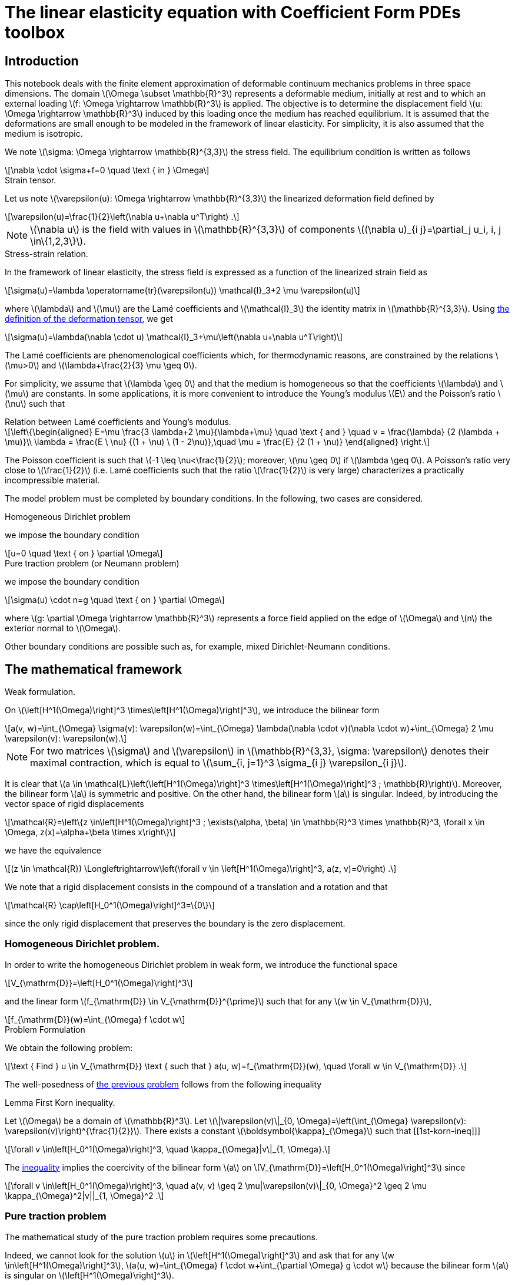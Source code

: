 :cfpdes: Coefficient Form PDEs 
= The linear elasticity equation with {cfpdes} toolbox
:feelpp: Feel++
:stem: latexmath
:page-jupyter: true

== Introduction

This notebook deals with the finite element approximation of deformable continuum mechanics problems in three space dimensions. 
The domain stem:[\Omega \subset \mathbb{R}^3] represents a deformable medium, initially at rest and to which an external loading stem:[f: \Omega \rightarrow \mathbb{R}^3] is applied. 
The objective is to determine the displacement field stem:[u: \Omega \rightarrow \mathbb{R}^3] induced by this loading once the medium has reached equilibrium. 
It is assumed that the deformations are small enough to be modeled in the framework of linear elasticity. 
For simplicity, it is also assumed that the medium is isotropic.

We note stem:[\sigma: \Omega \rightarrow \mathbb{R}^{3,3}] the stress field. 
The equilibrium condition is written as follows
[stem]
++++
\nabla \cdot \sigma+f=0 \quad \text { in } \Omega
++++

.Strain tensor.
[.def#def:deformation]
****
Let us note stem:[\varepsilon(u): \Omega \rightarrow \mathbb{R}^{3,3}] the linearized deformation field defined by

[[eq-def-epsilon]]
[stem]
++++
\varepsilon(u)=\frac{1}{2}\left(\nabla u+\nabla u^T\right) .
++++
****

NOTE: stem:[\nabla u] is the field with values in stem:[\mathbb{R}^{3,3}] of components stem:[(\nabla u)_{i j}=\partial_j u_i, i, j \in\{1,2,3\}].

.Stress-strain relation.
[.def#def:stress]
****
In the framework of linear elasticity, the stress field is expressed as a function of the linearized strain field as
[stem]
++++
\sigma(u)=\lambda \operatorname{tr}(\varepsilon(u)) \mathcal{I}_3+2 \mu \varepsilon(u)
++++
where stem:[\lambda] and stem:[\mu] are the Lamé coefficients and stem:[\mathcal{I}_3] the identity matrix in stem:[\mathbb{R}^{3,3}]. Using <<eq-def-epsilon, the definition of the deformation tensor>>, we get
[stem]
++++
\sigma(u)=\lambda(\nabla \cdot u) \mathcal{I}_3+\mu\left(\nabla u+\nabla u^T\right)
++++
****

The Lamé coefficients are phenomenological coefficients which, for thermodynamic reasons, are constrained by the relations stem:[\mu>0] and stem:[\lambda+\frac{2}{3} \mu \geq 0]. 

For simplicity, we assume that stem:[\lambda \geq 0] and that the medium is homogeneous so that the coefficients stem:[\lambda] and stem:[\mu] are constants. 
In some applications, it is more convenient to introduce the Young's modulus stem:[E] and the Poisson's ratio stem:[\nu] such that

.Relation between Lamé coefficients and Young's modulus.
[.prop#prop:young]
****
[stem]
++++
\left\{\begin{aligned}
E=\mu \frac{3 \lambda+2 \mu}{\lambda+\mu} \quad \text { and } \quad v = \frac{\lambda} {2  (\lambda + \mu)}\\
\lambda = \frac{E \ \nu} {(1 + \nu) \ (1 - 2\nu)},\quad \mu = \frac{E} {2  (1 + \nu)}

\end{aligned}
\right.
++++
****

The Poisson coefficient is such that stem:[-1 \leq \nu<\frac{1}{2}]; moreover, stem:[\nu \geq 0] if stem:[\lambda \geq 0]. A Poisson's ratio very close to stem:[\frac{1}{2}] (i.e. Lamé coefficients such that the ratio stem:[\frac{1}{2}] is very large) characterizes a practically incompressible material.

The model problem  must be completed by boundary conditions. In the following, two cases are considered.

.Homogeneous Dirichlet problem
[.def#def:dirichlet]  
****
we impose the boundary condition
[stem]
++++
u=0 \quad \text { on } \partial \Omega
++++
****

.Pure traction problem (or Neumann problem)
[.def#def:neumann] 
****
we impose the boundary condition
[stem]
++++
\sigma(u) \cdot n=g \quad \text { on } \partial \Omega
++++
where stem:[g: \partial \Omega \rightarrow \mathbb{R}^3] represents a force field applied on the edge of stem:[\Omega] and stem:[n] the exterior normal to stem:[\Omega].
****

Other boundary conditions are possible such as, for example, mixed Dirichlet-Neumann conditions.

== The mathematical framework

.Weak formulation.
[.def#eq-def-a]
****
On stem:[\left[H^1(\Omega)\right\]^3 \times\left[H^1(\Omega)\right\]^3], we introduce the bilinear form 
[stem]
++++
a(v, w)=\int_{\Omega} \sigma(v): \varepsilon(w)=\int_{\Omega} \lambda(\nabla \cdot v)(\nabla \cdot w)+\int_{\Omega} 2 \mu \varepsilon(v): \varepsilon(w).
++++
****

NOTE: For two matrices stem:[\sigma] and stem:[\varepsilon] in stem:[\mathbb{R}^{3,3}, \sigma: \varepsilon] denotes their maximal contraction, which is equal to stem:[\sum_{i, j=1}^3 \sigma_{i j} \varepsilon_{i j}].

It is clear that stem:[a \in \mathcal{L}\left(\left[H^1(\Omega)\right\]^3 \times\left[H^1(\Omega)\right\]^3 ; \mathbb{R}\right)]. 
Moreover, the bilinear form stem:[a] is symmetric and positive. 
On the other hand, the bilinear form stem:[a] is singular. 
Indeed, by introducing the vector space of rigid displacements

[stem]
++++
\mathcal{R}=\left\{z \in\left[H^1(\Omega)\right]^3 ; \exists(\alpha, \beta) \in \mathbb{R}^3 \times \mathbb{R}^3, \forall x \in \Omega, z(x)=\alpha+\beta \times x\right\}
++++

we have the equivalence

[stem]
++++
(z \in \mathcal{R}) \Longleftrightarrow\left(\forall v \in \left[H^1(\Omega)\right]^3, a(z, v)=0\right) .
++++

We note that a rigid displacement consists in the compound of a translation and a rotation and that
[stem]
++++
\mathcal{R} \cap\left[H_0^1(\Omega)\right]^3=\{0\}
++++

since the only rigid displacement that preserves the boundary is the zero displacement.

=== Homogeneous Dirichlet problem. 

In order to write the homogeneous Dirichlet problem in weak form, we introduce the functional space
[stem]
++++
V_{\mathrm{D}}=\left[H_0^1(\Omega)\right]^3
++++
and the linear form stem:[f_{\mathrm{D}} \in V_{\mathrm{D}}^{\prime}] such that for any stem:[w \in V_{\mathrm{D}}],
[stem]
++++
f_{\mathrm{D}}(w)=\int_{\Omega} f \cdot w
++++


.Problem Formulation
[.prob#eq-problem-D]
****
We obtain the following problem:
[stem]
++++
\text { Find } u \in V_{\mathrm{D}} \text { such that } 
a(u, w)=f_{\mathrm{D}}(w), \quad \forall w \in V_{\mathrm{D}} .
++++
****


The well-posedness of <<eq-problem-D,the previous problem>> follows from the following inequality

.Lemma First Korn inequality. 
[.lem#lem:1st-korn-ineq]
****
Let stem:[\Omega] be a domain of stem:[\mathbb{R}^3]. Let stem:[\|\varepsilon(v)\|_{0, \Omega}=\left(\int_{\Omega} \varepsilon(v): \varepsilon(v)\right)^{\frac{1}{2}}]. There exists a constant stem:[\boldsymbol{\kappa}_{\Omega}] such that
[[1st-korn-ineq]]]
[stem]
++++
\forall v \in\left[H_0^1(\Omega)\right]^3, \quad \kappa_{\Omega}|v\|_{1, \Omega}.
++++
****

The <<1st-korn-ineq,inequality>> implies the coercivity of the bilinear form stem:[a] on stem:[V_{\mathrm{D}}=\left[H_0^1(\Omega)\right\]^3] since
[stem]
++++
\forall v \in\left[H_0^1(\Omega)\right]^3, \quad a(v, v) \geq 2 \mu|\varepsilon(v)\|_{0, \Omega}^2 \geq 2 \mu \kappa_{\Omega}^2|v||_{1, \Omega}^2 .
++++

=== Pure traction problem 

The mathematical study of the pure traction problem requires some precautions. 

Indeed, we cannot look for the solution stem:[u] in stem:[\left[H^1(\Omega)\right\]^3] and ask that for any stem:[w \in\left[H^1(\Omega)\right\]^3], stem:[a(u, w)=\int_{\Omega} f \cdot w+\int_{\partial \Omega} g \cdot w] because the bilinear form stem:[a] is singular on stem:[\left[H^1(\Omega)\right\]^3]. 

.Necessary condition for the existence of a solution.
[.def#def:rigid]
****
A necessary condition for the existence of a solution is that
[stem]
++++
\forall z \in \mathcal{R}, \quad \int_{\Omega} f \cdot z+\int_{\partial \Omega} g \cdot z=0 .
++++
****

This equation expresses the fact that the resultant of all external forces and their moments are zero. 
Moreover, the solution stem:[u], if it exists, is determined only to the nearest rigid displacement. 
We therefore consider the functional space
[stem]
++++
V_{\mathrm{N}}=\left\{v \in\left[H^1(\Omega)\right]^3; \int_{\Omega} v=0; \int_{\Omega} \nabla \times v=0\right\},
++++
and the linear form stem:[f_{\mathrm{N}} \in V_{\mathrm{N}}^{\prime}] such that for any stem:[w \in V_{\mathrm{N}}],
[stem]
++++
f_{\mathrm{N}}(w)=\int_{\Omega} f \cdot w+\int_{\partial \Omega} g \cdot w .
++++
We obtain the following problem:
[[pure-traction-problem-varf]]
[stem]
++++
\left\{\begin{array}{l}
\text { Find } u \in V_{\mathrm{N}} \text { such that } \\
a(u, w)=f_{\mathrm{N}}(w), \quad \forall w \in V_{\mathrm{N}}
\end{array}\right.
++++

The well-posedness of <<pure-traction-problem-varf,this problem>> follows from the following inequality 

.Lemma Second inequality of Korn. 
[.lem#lem:2nd-korn-ineq]
****
Let stem:[\Omega] be a domain of stem:[\mathbb{R}^3]. There exists a constant stem:[\kappa_{\Omega}^{\prime}] such that
[[2nd-korn-ineq]]
[stem]
++++
\forall v \in\left[H^1(\Omega)\right]^3, \quad \boldsymbol{\kappa}_{\Omega}^{\prime}\|v\|_{1, \Omega} \leq \|\varepsilon(v)\|_{0, \Omega}+\|v\|_{0, \Omega}
++++
****
We show that the <<2nd-korn-ineq,inequality>>  implies the coercivity of the bilinear form stem:[a] on stem:[V_{\mathrm{N}}].


[NOTE]
====
In continuum mechanics, the test function stem:[w] involved in the weak formulations is interpreted as an admissible virtual displacement field and the weak formulations express the principle of virtual work. Moreover, the bilinear form stem:[a] being symmetric and coercive on stem:[V_{\mathrm{D}}] and stem:[V_{\mathrm{N}}], the unique solution, respectively, minimizes on stem:[V_{\mathrm{D}}] and stem:[V_{\mathrm{N}}] the energy functional
[stem]
++++
\mathcal{E}_{\mathrm{D}}(v)=\frac{1}{2} \lambda \int_{\Omega}(\nabla \cdot v)^2+\frac{1}{2} \mu \int_{\Omega} \varepsilon(v): \varepsilon(v)-f_{\mathrm{D}}(v)
++++
and
[stem]
++++
\mathcal{E}_{\mathrm{N}}(v)=\frac{1}{2} \lambda \int_{\Omega}(\nabla \cdot v)^2+\frac{1}{2} \mu \int_{\Omega} \varepsilon(v): \varepsilon(v)-f_{\mathbb{N}}(v)
++++
We find the principle of least energy. The quadratic terms in stem:[v]  represent the elastic energy of deformation and the linear terms the potential energy under the external force field.
====

== Conformal approximation

We consider a conformal approximation of problems by Lagrangian finite elements. 
We suppose that stem:[\Omega] is a polyhedron of stem:[\mathbb{R}^3] and we consider a regular and conformal family of affine meshes of stem:[\Omega] that we note stem:[\left\{\mathcal{T}_h\right\}_{h>0}]. 
We choose as reference finite element stem:[\left\{\widehat{K}, \widehat{P}, \widehat{Sigma}\right\}] a Lagrangian finite element of degree stem:[k \geq 1].

Homogeneous Dirichlet problem:: 
In order to construct a stem:[V_{\mathrm{D}}]-conformal approximation space, we pose
[stem]
++++
V_{\mathrm{D} h}=\left[P_{\mathrm{c}, h}^k\right]^3 \cap\left[H_0^1(\Omega)\right]^3,
++++
The elements of stem:[V_{\mathrm{D} h}] are the vector fields of which each component is in stem:[P_{\mathrm{c}, h}^k] and which cancel on the boundary of stem:[\Omega].
We consider the following approximate problem:
[stem]
++++
\left\{\begin{array}{l}
\text { Search } u_h \in V_{\mathrm{D} h} \text { such as } \\
a\left(u_h, w_h\right)=f_{\mathrm{D}}\left(w_h\right), \quad \forall w_h \in V_{\mathrm{D} h},
\end{array}\right.
++++
which is clearly well-posed since stem:[a] is coercive on stem:[V_{\mathrm{D}}] and stem:[V_{\mathrm{D}h} \subset V_{\mathrm{D}}].


.Theorem Convergence. 
[.thm#thm:convergence]
****
With the above assumptions, we suppose that the unique solution stem:[u] is in 
stem:[\left[H^{k+1}(\Omega) \cap H_0^1(\Omega)\right\]^3]. Then, there exists a constant stem:[c] such that for all stem:[h],
[stem]
++++
\left\|u-u_h\right\|_{1, \Omega} \leq c b^k|u|_{k+1, \Omega}
++++
Moreover, if the problem  is regularizing (i.e., if there exists a constant stem:[c_s] such that for any stem:[f \in\left[L^2(\Omega)\right\]^3], the unique solution satisfies stem:[\|u|_{2, \Omega} \leq c_s\|f|_{0, \Omega}]), there exists a constant stem:[c] such that for any stem:[h],
[[estimation-conv]]
[stem]
++++
\left\|u-u_h\right\|_{0, \Omega} \leq c h^{k+1}|u|_{k+1, \Omega} .
++++
****
.Elements of proof
[%collapsible.proof#proof-1]
====
The <<estimation-conv,estimation>> results from the lemma of Céa  and the interpolation theorem which we apply component by component. The estimate results from the Aubin-Nitsche lemma.
====

Pure traction problem::
For the pure traction problem, one way to eliminate the arbitrary rigid displacement at the discrete level is to:
[lowerroman]
. impose that the displacement at one mesh node, stem:[a_0], is zero;
. choose three other mesh nodes, stem:[a_1, a_2, a_3], and three unit vectors, stem:[\tau_1, \tau_2, \tau_3], such that the set stem:[\left\{\left(a_i-a_0\right) \times \tau_i\right\}_{1 \leq i \leq 3}] forms a basis of stem:[\mathbb{R}^3];
. impose that the displacement at the node stem:[a_i] along the direction stem:[\boldsymbol{\tau}_i] is zero.

[.def#def:space]
****
This leads to the approximation space
[stem]
++++
\begin{aligned} 
V_{\mathrm{N} h}=\left\{v_h \in\left[\mathcal{C}^0(\bar{\Omega})\right]^3 ;\right. & \forall K \in \mathcal{T}_h, v_h \circ T_K \in[\widehat{P}]^3 ; \\ & \left.v_h\left(a_0\right)=0 ; v_h\left(a_i\right) \cdot \tau_i=0, i \in\{1,2,3\}\right\} .
\end{aligned}
++++
****

We consider the following approximated problem:
[[approx-problem-N]]
[stem]
++++
\left\{\begin{array}{l}
\text { Find } u_h \in V_{\mathrm{N} h} \text { such as } \\
a\left(u_h, w_h\right)=f_{\mathrm{N}}\left(w_h\right), \quad \forall w_h \in V_{\mathrm{N} h} .
\end{array}\right.
++++
Using the second Korn inequality, we show that the bilinear form stem:[a] is coercive on stem:[V_{\mathrm{N} h}] so that the <<approx-problem-N,discrete problem>>  is well posed.

.Theorem Convergence. 
[.thm#thm:convergence-N]
****
With the above assumptions, we suppose that the unique solution u of <<pure-traction-problem-varf,continuous problem>> is in stem:[\left[H^{k+1}(\Omega)\right\]^3 \cap V_{\mathrm{N}}]. Then there exists a constant stem:[c] such that for all stem:[h],
[stem]
++++
\left\|u-u_h\right\|_{1, \Omega} \leq c h^k|u|_{k+1, \Omega} .
++++
Moreover, if stem:[g=0] and if the <<pure-traction-problem-varf,problem>>  is regularizing, (i.e. if there exists a constant stem:[c_s] such that for any stem:[f \in\left[L^2(\Omega)\right\]^3], the unique solution of <<pure-traction-problem-varf,problem>> with stem:[g=0] satisfies stem:[\left.\|u\|_{2, \Omega} \leq c_s\|f\|_{0, \Omega}\right)]), there exists a constant stem:[c] such that for any stem:[h],
[stem]
++++
\left\|u-u_h\right\|_{0, \Omega} \leq c h^{k+1}|u|_{k+1, \Omega}
++++
****
[NOTE]
====
A sufficient condition for the problems  to be regularizing is that the polyhedron stem:[\Omega] is convex and that stem:[g=0]; see, for example, the book by <<grisvard,Grisvard>>.
====

=== Example

[source,python]
----
# To be done
----

== Virtually incompressible materials: loss of coercivity

We are now interested in materials whose ratio of Lamé coefficients is such that
[[coercivity-loss]]]
[stem]
++++
\frac{\lambda}{\mu} \gg 1
++++

This situation occurs when the *Poisson's ratio* is very close to stem:[\frac{1}{2}], i.e. for practically incompressible materials.

For such materials, it is observed that if we use a mesh that is not fine enough, the discrete solution is polluted by spurious oscillations. This phenomenon, called **coercivity loss**. 
The ratio stem:[\frac{\lambda}{\mu}] being very large, it is not reasonable to absorb it in the generic constants stem:[c] appearing in the error estimates.
We consider the bilinear form stem:[a] defined <<eq-def-a,above>>. 

.Definition Coercivity and Continuity constants. 
[.def#def:alpha-omega]
****
We pose
[stem]
++++
\begin{aligned}
& \alpha_a=\inf _{v \in V} \frac{a(v, v)}{\|v\|_{1, \Omega}^2} \\
& \omega_a=\sup _{v \in V} \sup _{w \in V} \frac{a(v, w)}{\|v\|_{1, \Omega}\|w\|_{1, \Omega}}
\end{aligned}
++++
where stem:[V] is the functional space on which the continuous problem is posed. 
****

NOTE: Under the <<coercivity-loss,hypothesis>>, we show that the ratio stem:[\frac{\omega_a}{\alpha_a}] is of order stem:[\frac{\lambda}{\mu}]. 

Using the convergence analysis presented in the previous section, we obtain the error estimate
[stem]
++++
\left\|u-u_h\right\|_{1, \Omega} \leq c \frac{\lambda}{\mu} h^k|u|_{k+1, \Omega}
++++
with a constant stem:[c] independent of stem:[h] and the ratio stem:[\frac{\lambda}{\mu}]. This estimate shows that the mesh must be fine enough for the error to be controlled. 

=== Example of coercivity loss


[source,python]
----
# TODO
----

[bibliography]
== Bibliography

* [[[grisvard]]] GRISVARD (P.), Singularities in Boundary Value Problems. Masson, Paris, France, 1992.